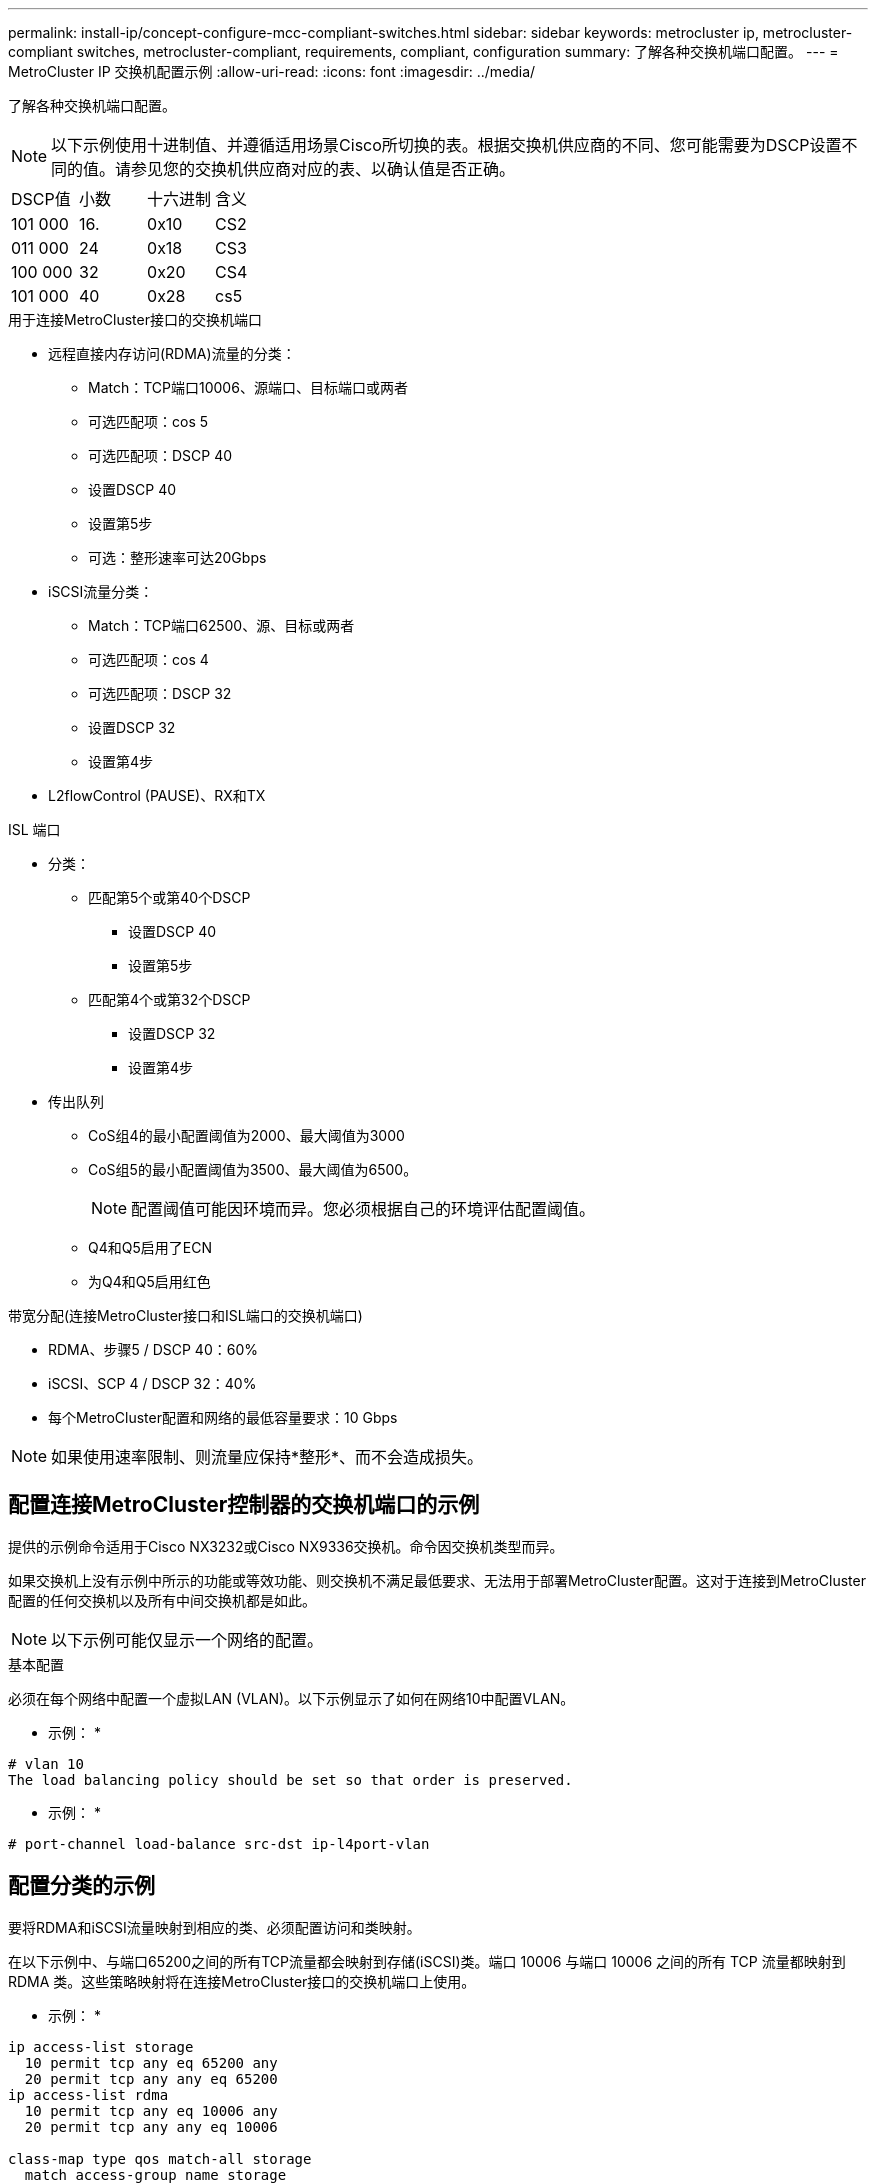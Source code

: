 ---
permalink: install-ip/concept-configure-mcc-compliant-switches.html 
sidebar: sidebar 
keywords: metrocluster ip, metrocluster-compliant switches, metrocluster-compliant, requirements, compliant, configuration 
summary: 了解各种交换机端口配置。 
---
= MetroCluster IP 交换机配置示例
:allow-uri-read: 
:icons: font
:imagesdir: ../media/


[role="lead"]
了解各种交换机端口配置。


NOTE: 以下示例使用十进制值、并遵循适用场景Cisco所切换的表。根据交换机供应商的不同、您可能需要为DSCP设置不同的值。请参见您的交换机供应商对应的表、以确认值是否正确。

|===


| DSCP值 | 小数 | 十六进制 | 含义 


 a| 
101 000
 a| 
16.
 a| 
0x10
 a| 
CS2



 a| 
011 000
 a| 
24
 a| 
0x18
 a| 
CS3



 a| 
100 000
 a| 
32
 a| 
0x20
 a| 
CS4



 a| 
101 000
 a| 
40
 a| 
0x28
 a| 
cs5

|===
.用于连接MetroCluster接口的交换机端口
* 远程直接内存访问(RDMA)流量的分类：
+
** Match：TCP端口10006、源端口、目标端口或两者
** 可选匹配项：cos 5
** 可选匹配项：DSCP 40
** 设置DSCP 40
** 设置第5步
** 可选：整形速率可达20Gbps


* iSCSI流量分类：
+
** Match：TCP端口62500、源、目标或两者
** 可选匹配项：cos 4
** 可选匹配项：DSCP 32
** 设置DSCP 32
** 设置第4步


* L2flowControl (PAUSE)、RX和TX


.ISL 端口
* 分类：
+
** 匹配第5个或第40个DSCP
+
*** 设置DSCP 40
*** 设置第5步


** 匹配第4个或第32个DSCP
+
*** 设置DSCP 32
*** 设置第4步




* 传出队列
+
** CoS组4的最小配置阈值为2000、最大阈值为3000
** CoS组5的最小配置阈值为3500、最大阈值为6500。
+

NOTE: 配置阈值可能因环境而异。您必须根据自己的环境评估配置阈值。

** Q4和Q5启用了ECN
** 为Q4和Q5启用红色




.带宽分配(连接MetroCluster接口和ISL端口的交换机端口)
* RDMA、步骤5 / DSCP 40：60%
* iSCSI、SCP 4 / DSCP 32：40%
* 每个MetroCluster配置和网络的最低容量要求：10 Gbps



NOTE: 如果使用速率限制、则流量应保持*整形*、而不会造成损失。



== 配置连接MetroCluster控制器的交换机端口的示例

提供的示例命令适用于Cisco NX3232或Cisco NX9336交换机。命令因交换机类型而异。

如果交换机上没有示例中所示的功能或等效功能、则交换机不满足最低要求、无法用于部署MetroCluster配置。这对于连接到MetroCluster配置的任何交换机以及所有中间交换机都是如此。


NOTE: 以下示例可能仅显示一个网络的配置。

.基本配置
必须在每个网络中配置一个虚拟LAN (VLAN)。以下示例显示了如何在网络10中配置VLAN。

* 示例： *

[listing]
----
# vlan 10
The load balancing policy should be set so that order is preserved.
----
* 示例： *

[listing]
----
# port-channel load-balance src-dst ip-l4port-vlan
----


== 配置分类的示例

要将RDMA和iSCSI流量映射到相应的类、必须配置访问和类映射。

在以下示例中、与端口65200之间的所有TCP流量都会映射到存储(iSCSI)类。端口 10006 与端口 10006 之间的所有 TCP 流量都映射到 RDMA 类。这些策略映射将在连接MetroCluster接口的交换机端口上使用。

* 示例： *

[listing]
----
ip access-list storage
  10 permit tcp any eq 65200 any
  20 permit tcp any any eq 65200
ip access-list rdma
  10 permit tcp any eq 10006 any
  20 permit tcp any any eq 10006

class-map type qos match-all storage
  match access-group name storage
class-map type qos match-all rdma
match access-group name rdma
----
您必须配置传入策略。传入策略会将已分类的流量映射到不同的群集管理器组。在此示例中， RDMA 流量映射到 COS 组 5 ， iSCSI 流量映射到 COS 组 4 。传入策略用于连接MetroCluster接口的交换机端口和传输MetroCluster流量的ISL端口。

* 示例： *

[listing]
----
policy-map type qos MetroClusterIP_Node_Ingress
class rdma
  set dscp 40
  set cos 5
  set qos-group 5
class storage
  set dscp 32
  set cos 4
  set qos-group 4
----
NetApp建议您在连接MetroCluster接口的交换机端口上调整流量、如以下示例所示：

* 示例： *

[listing]
----
policy-map type queuing MetroClusterIP_Node_Egress
class type queuing c-out-8q-q7
  priority level 1
class type queuing c-out-8q-q6
  priority level 2
class type queuing c-out-8q-q5
  priority level 3
  shape min 0 gbps max 20 gbps
class type queuing c-out-8q-q4
  priority level 4
class type queuing c-out-8q-q3
  priority level 5
class type queuing c-out-8q-q2
  priority level 6
class type queuing c-out-8q-q1
  priority level 7
class type queuing c-out-8q-q-default
  bandwidth remaining percent 100
  random-detect threshold burst-optimized ecn
----


== 节点端口配置示例

您可能需要在分支模式下配置节点端口。在以下示例中、端口25和26配置为4个25 Gbps分支模式。

* 示例： *

[listing]
----
interface breakout module 1 port 25-26 map 25g-4x
----
您可能需要配置 MetroCluster 接口端口速度。以下示例显示了如何将速度配置为*auto*或进入40Gbps模式：

* 示例： *

[listing]
----
	speed auto

	speed 40000
----
以下示例显示了配置为连接MetroCluster接口的交换机端口。它是VLAN 10中的访问模式端口、MTU为9216、并以本机速度运行。它启用了对称(发送和接收)流量控制(暂停)、并分配了MetroCluster传入和传出策略。

* 示例： *

[listing]
----
interface eth1/9
description MetroCluster-IP Node Port
speed auto
switchport access vlan 10
spanning-tree port type edge
spanning-tree bpduguard enable
mtu 9216
flowcontrol receive on
flowcontrol send on
service-policy type qos input MetroClusterIP_Node_Ingress
service-policy type queuing output MetroClusterIP_Node_Egress
no shutdown
----
在25Gbps端口上、您可能需要将正向错误更正(FEC)设置为"关闭"、如以下示例所示。

* 示例： *

[listing]
----
fec off
----


== 在整个网络中配置ISL端口的示例

兼容MetroCluster的交换机被视为中间交换机、即使它直接连接MetroCluster接口也是如此。MetroCluster兼容交换机上传输MetroCluster流量的ISL端口必须与中间交换机上的ISL端口配置相同。请参见 link:concept-considerations-layer-2-layer-3.html#required-settings-for-intermediate-switches["中间交换机上的必需设置"] 以获得指导和示例。


NOTE: 对于连接MetroCluster接口和传输MetroCluster流量的ISL的交换机端口、某些策略映射是相同的。您可以对这两个端口使用使用使用相同的策略映射。
